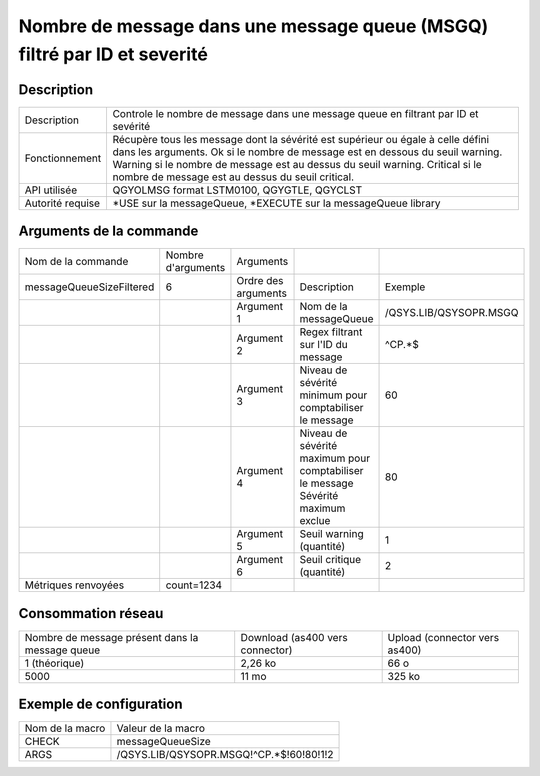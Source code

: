.. _messageQueueSizeFiltered:

*************************************************************************
Nombre de message dans une message queue (MSGQ) filtré par ID et severité
*************************************************************************

Description
^^^^^^^^^^^

+------------------+------------------------------------------------------------------------------------------------------+
| Description      | Controle le nombre de message dans une message queue en filtrant par ID et sevérité                  |
+------------------+------------------------------------------------------------------------------------------------------+
| Fonctionnement   | Récupère tous les message dont la sévérité est supérieur ou égale à celle défini dans les arguments. |
|                  | Ok si le nombre de message est en dessous du seuil warning.                                          |
|                  | Warning si le nombre de message est au dessus du seuil warning.                                      |
|                  | Critical si le nombre de message est au dessus du seuil critical.                                    |
+------------------+------------------------------------------------------------------------------------------------------+
| API utilisée     | QGYOLMSG format LSTM0100, QGYGTLE, QGYCLST                                                           |
+------------------+------------------------------------------------------------------------------------------------------+
| Autorité requise | *USE sur la messageQueue, *EXECUTE sur la messageQueue library                                       |
+------------------+------------------------------------------------------------------------------------------------------+

Arguments de la commande
^^^^^^^^^^^^^^^^^^^^^^^^

+--------------------------+--------------------+---------------------+----------------------------------------------------------+------------------------+
| Nom de la commande       | Nombre d'arguments | Arguments           |                                                          |                        |
+--------------------------+--------------------+---------------------+----------------------------------------------------------+------------------------+
| messageQueueSizeFiltered | 6                  | Ordre des arguments | Description                                              | Exemple                |
+--------------------------+--------------------+---------------------+----------------------------------------------------------+------------------------+
|                          |                    | Argument 1          | Nom de la messageQueue                                   | /QSYS.LIB/QSYSOPR.MSGQ |
+--------------------------+--------------------+---------------------+----------------------------------------------------------+------------------------+
|                          |                    | Argument 2          | Regex filtrant sur l'ID du message                       | ^CP.*$                 |
+--------------------------+--------------------+---------------------+----------------------------------------------------------+------------------------+
|                          |                    | Argument 3          | Niveau de sévérité minimum pour comptabiliser le message | 60                     |
+--------------------------+--------------------+---------------------+----------------------------------------------------------+------------------------+
|                          |                    | Argument 4          | Niveau de sévérité maximum pour comptabiliser le message | 80                     |
|                          |                    |                     | Sévérité maximum exclue                                  |                        |
+--------------------------+--------------------+---------------------+----------------------------------------------------------+------------------------+
|                          |                    | Argument 5          | Seuil warning (quantité)                                 | 1                      |
+--------------------------+--------------------+---------------------+----------------------------------------------------------+------------------------+
|                          |                    | Argument 6          | Seuil critique (quantité)                                | 2                      |
+--------------------------+--------------------+---------------------+----------------------------------------------------------+------------------------+
| Métriques renvoyées      | count=1234         |                     |                                                          |                        |
+--------------------------+--------------------+---------------------+----------------------------------------------------------+------------------------+

Consommation réseau
^^^^^^^^^^^^^^^^^^^

+-------------------------------------------------+---------------------------------+-------------------------------+
| Nombre de message présent dans la message queue | Download (as400 vers connector) | Upload (connector vers as400) |
+-------------------------------------------------+---------------------------------+-------------------------------+
| 1 (théorique)                                   | 2,26 ko                         | 66 o                          |
+-------------------------------------------------+---------------------------------+-------------------------------+
| 5000                                            | 11 mo                           | 325 ko                        |
+-------------------------------------------------+---------------------------------+-------------------------------+

Exemple de configuration
^^^^^^^^^^^^^^^^^^^^^^^^

+-----------------+-----------------------------------------+
| Nom de la macro | Valeur de la macro                      |
+-----------------+-----------------------------------------+
| CHECK           | messageQueueSize                        |
+-----------------+-----------------------------------------+
| ARGS            | /QSYS.LIB/QSYSOPR.MSGQ!^CP.*$!60!80!1!2 |
+-----------------+-----------------------------------------+

